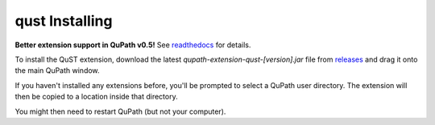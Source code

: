qust Installing
===============

**Better extension support in QuPath v0.5!**
See `readthedocs <https://qupath.readthedocs.io/en/0.5/docs/intro/extensions.html>`_ for details.

To install the QuST extension, download the latest `qupath-extension-qust-[version].jar` file from `releases <https://github.com/qupath/qupath-extension-qust/releases>`_ and drag it onto the main QuPath window.

If you haven't installed any extensions before, you'll be prompted to select a QuPath user directory.
The extension will then be copied to a location inside that directory.

You might then need to restart QuPath (but not your computer).